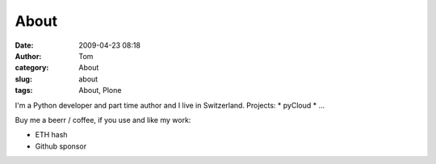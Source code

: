 About
#####
:date: 2009-04-23 08:18
:author: Tom
:category: About
:slug: about
:tags: About, Plone

I'm a Python developer and part time author and I live in Switzerland.
Projects:
* pyCloud
* ...

Buy me a beerr / coffee, if you use and like my work:

* ETH hash
* Github sponsor
